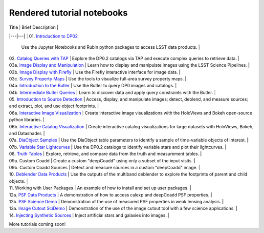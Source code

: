 .. Review the README on instructions to contribute.
.. Review the style guide to keep a consistent approach to the documentation.
.. Static objects, such as figures, should be stored in the _static directory. Review the _static/README on instructions to contribute.
.. Do not remove the comments that describe each section. They are included to provide guidance to contributors.
.. Do not remove other content provided in the templates, such as a section. Instead, comment out the content and include comments to explain the situation. For example:
    - If a section within the template is not needed, comment out the section title and label reference. Do not delete the expected section title, reference or related comments provided from the template.
    - If a file cannot include a title (surrounded by ampersands (#)), comment out the title from the template and include a comment explaining why this is implemented (in addition to applying the ``title`` directive).

.. This is the label that can be used for cross referencing this file.
.. Recommended title label format is "Directory Name"-"Title Name" -- Spaces should be replaced by hyphens.
.. _Tutorials-Examples-DP0-2-Rendered-Tutorial-Notebooks:
.. Each section should include a label for cross referencing to a given area.
.. Recommended format for all labels is "Title Name"-"Section Name" -- Spaces should be replaced by hyphens.
.. To reference a label that isn't associated with an reST object such as a title or figure, you must include the link and explicit title using the syntax :ref:`link text <label-name>`.
.. A warning will alert you of identical labels during the linkcheck process.

###########################
Rendered tutorial notebooks
###########################

| Title  | Brief Description  |
|---|---|
| 01. `Introduction to DP02 <https://dp0-2.lsst.io/_static/nb_html/DP02_01_Introduction_to_DP02.html>`_ 
 | Use the Jupyter Notebooks and Rubin python packages to access LSST data products. |
| 02. `Catalog Queries with TAP <https://dp0-2.lsst.io/_static/nb_html/DP02_02_Catalog_Queries_with_TAP.html>`_ 
 | Explore the DP0.2 catalogs via TAP and execute complex queries to retrieve data. |
| 03a. `Image Display and Manipulation <https://dp0-2.lsst.io/_static/nb_html/DP02_03a_Image_Display_and_Manipulation.html>`_ 
 | Learn how to display and manipulate images using the LSST Science Pipelines. |
| 03b. `Image Display with Firefly <https://dp0-2.lsst.io/_static/nb_html/DP02_03b_Image_Display_with_Firefly.html>`_ 
 | Use the Firefly interactive interface for image data. |
| 03c. `Survey Property Maps <https://dp0-2.lsst.io/_static/nb_html/DP02_03c_Survey_Property_Maps.html>`_ 
 | Use the tools to visualize full-area survey property maps. |
| 04a. `Introduction to the Butler <https://dp0-2.lsst.io/_static/nb_html/DP02_04a_Introduction_to_the_Butler.html>`_ 
 | Use the Butler to query DP0 images and catalogs. |
| 04b. `Intermediate Butler Queries <https://dp0-2.lsst.io/_static/nb_html/DP02_04b_Intermediate_Butler_Queries.html>`_ 
 | Learn to discover data and apply query constraints with the Butler. |
| 05. `Introduction to Source Detection <https://dp0-2.lsst.io/_static/nb_html/DP02_05_Introduction_to_Source_Detection.html>`_ 
 | Access, display, and manipulate images; detect, deblend, and measure sources; and extract, plot, and use object footprints. |
| 06a. `Interactive Image Visualization <https://dp0-2.lsst.io/_static/nb_html/DP02_06a_Interactive_Image_Visualization.html>`_ 
 | Create interactive image visualizations with the HoloViews and Bokeh open-source python libraries. |
| 06b. `Interactive Catalog Visualization <https://dp0-2.lsst.io/_static/nb_html/DP02_06b_Interactive_Catalog_Visualization.html>`_ 
 | Create interactive catalog visualizations for large datasets with HoloViews, Bokeh, and Datashader. |
| 07a. `DiaObject Samples <https://dp0-2.lsst.io/_static/nb_html/DP02_07a_DiaObject_Samples.html>`_ 
 | Use the DiaObject table parameters to identify a sample of time-variable objects of interest. |
| 07b. `Variable Star Lightcurves <https://dp0-2.lsst.io/_static/nb_html/DP02_07b_Variable_Star_Lightcurves.html>`_ 
 | Use the DP0.2 catalogs to identify variable stars and plot their lightcurves. |
| 08. `Truth Tables <https://dp0-2.lsst.io/_static/nb_html/DP02_08_Truth_Tables.html>`_ 
 | Explore, retrieve, and compare data from the truth and measurement tables. |
| 09a. Custom Coadd  
 | Create a custom "deepCoadd" using only a subset of the input visits. |
| 09b. Custom Coadd Sources 
 | Detect and measure sources in a custom "deepCoadd" image. |
| 10. `Deblender Data Products <https://dp0-2.lsst.io/_static/nb_html/DP02_10_Deblender_Data_Products.html>`_
 | Use the outputs of the multiband deblender to explore the footprints of parent and child objects. |
| 11. Working with User Packages | An example of how to install and set up user packages. |
| 12a. `PSF Data Products <https://dp0-2.lsst.io/_static/nb_html/DP02_12a_PSF_Data_Products.html>`_
 | A demonstration of how to access calexp and deepCoadd PSF properties. |
| 12b. `PSF Science Demo <https://dp0-2.lsst.io/_static/nb_html/DP02_12b_PSF_Science_Demo.html>`_ | Demonstration of the use of measured PSF properties in weak lensing analysis. |
| 13a. `Image Cutout SciDemo <https://dp0-2.lsst.io/_static/nb_html/DP02_13a_Image_Cutout_SciDemo.html>`_
 | Demonstration of the use of the image cutout tool with a few science applications. |
| 14. `Injecting Synthetic Sources <https://dp0-2.lsst.io/_static/nb_html/DP02_14_Injecting_Synthetic_Sources.html>`_
 | Inject artificial stars and galaxies into images. |

More tutorials coming soon!
